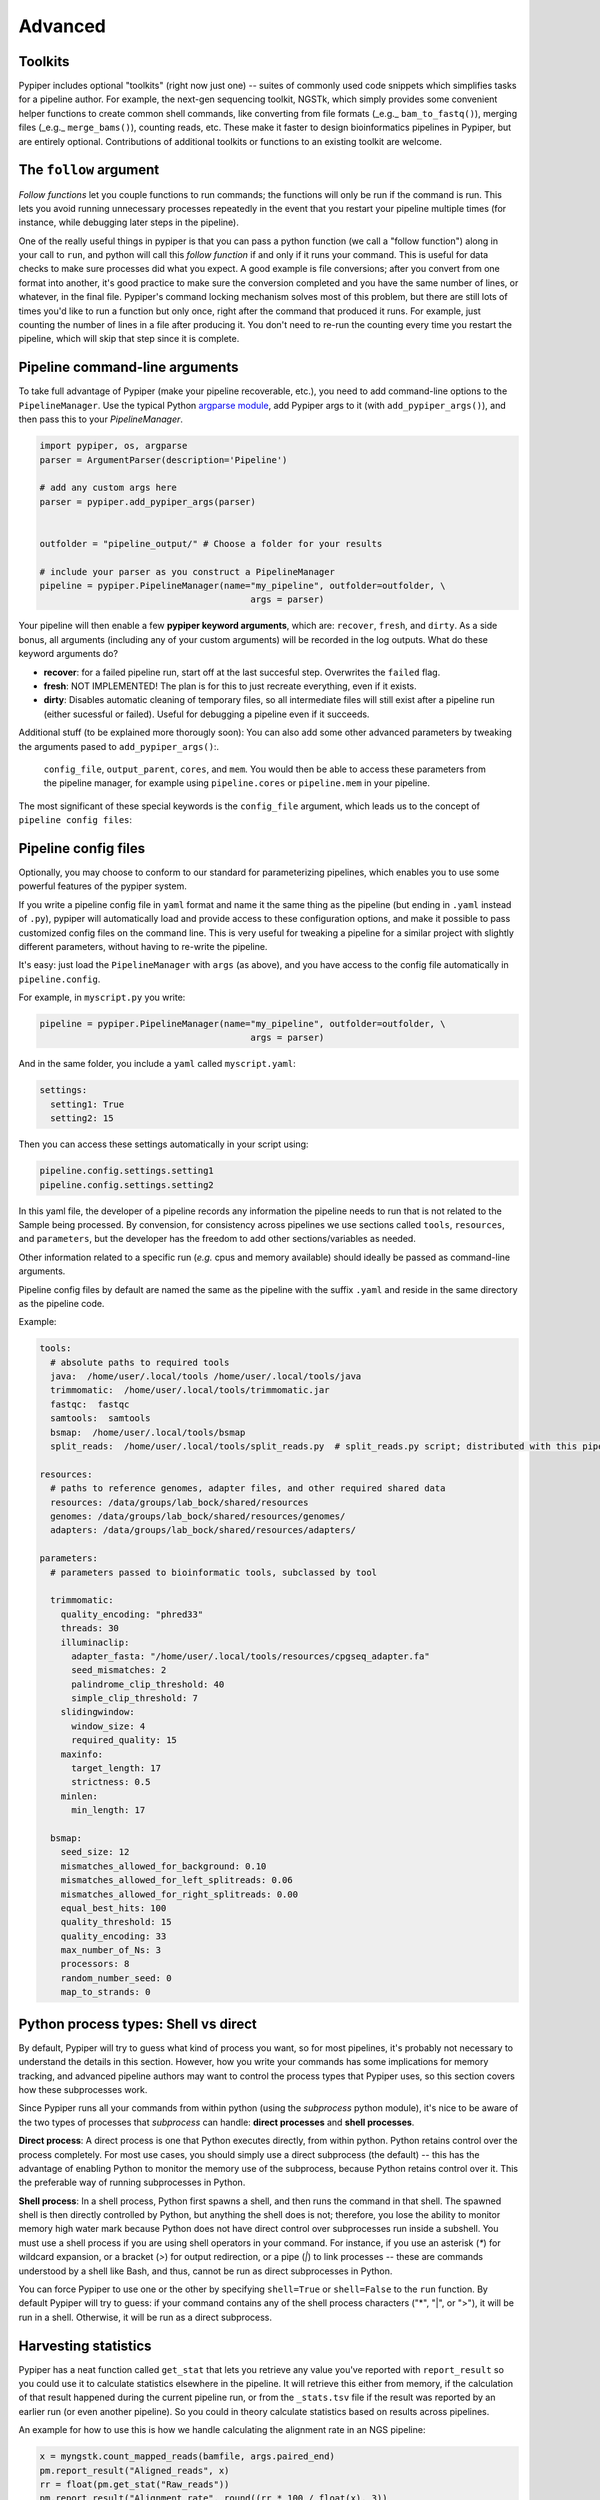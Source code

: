 Advanced
=========================


Toolkits
*************

Pypiper includes optional "toolkits" (right now just one) -- suites of commonly used code snippets which simplifies tasks for a pipeline author. For example, the next-gen sequencing toolkit, NGSTk, which simply provides some convenient helper functions to create common shell commands, like converting from file formats (_e.g._ ``bam_to_fastq()``), merging files (_e.g._ ``merge_bams()``), counting reads, etc. These make it faster to design bioinformatics pipelines in Pypiper, but are entirely optional. Contributions of additional toolkits or functions to an existing toolkit are welcome.


The ``follow`` argument
*************
*Follow functions* let you couple functions to run commands; the functions will only be run if the command is run. This lets you avoid running unnecessary processes repeatedly in the event that you restart your pipeline multiple times (for instance, while debugging later steps in the pipeline).

One of the really useful things in pypiper is that you can pass a python function (we call a "follow function") along in your call to ``run``, and python will call this *follow function* if and only if it runs your command. This is useful for data checks to make sure processes did what you expect. A good example is file conversions; after you convert from one format into another, it's good practice to make sure the conversion completed and you have the same number of lines, or whatever, in the final file. Pypiper's command locking mechanism solves most of this problem, but there are still lots of times you'd like to run a function but only once, right after the command that produced it runs. For example, just counting the number of lines in a file after producing it. You don't need to re-run the counting every time you restart the pipeline, which will skip that step since it is complete. 



Pipeline command-line arguments
*************
To take full advantage of Pypiper (make your pipeline recoverable, etc.), you need to add command-line options to the ``PipelineManager``. Use the typical Python `argparse module <https://docs.python.org/2/library/argparse.html>`_,  add Pypiper args to it (with ``add_pypiper_args()``), and then pass this to your `PipelineManager`.

.. code-block:: python

	import pypiper, os, argparse
	parser = ArgumentParser(description='Pipeline')

	# add any custom args here
	parser = pypiper.add_pypiper_args(parser)
	

	outfolder = "pipeline_output/" # Choose a folder for your results

	# include your parser as you construct a PipelineManager
	pipeline = pypiper.PipelineManager(name="my_pipeline", outfolder=outfolder, \
						args = parser)

Your pipeline will then enable a few **pypiper keyword arguments**, which are: ``recover``, ``fresh``, and ``dirty``. As a side bonus, all arguments (including any of your custom arguments) will be recorded in the log outputs. What do these keyword arguments do?

- **recover**: for a failed pipeline run, start off at the last succesful step. Overwrites the ``failed`` flag.
- **fresh**: NOT IMPLEMENTED! The plan is for this to just recreate everything, even if it exists.
- **dirty**: Disables automatic cleaning of temporary files, so all intermediate files will still exist after a pipeline run (either sucessful or failed). Useful for debugging a pipeline even if it succeeds.

Additional stuff (to be explained more thorougly soon): You can also add some other advanced parameters by tweaking the arguments pased to ``add_pypiper_args()``:.

 ``config_file``, ``output_parent``, ``cores``, and ``mem``. You would then be able to access these parameters from the pipeline manager, for example using ``pipeline.cores`` or ``pipeline.mem`` in your pipeline.

The most significant of these special keywords is the ``config_file`` argument, which leads us to the concept of ``pipeline config files``:

.. _pipeline_config_files:

Pipeline config files
*************
Optionally, you may choose to conform to our standard for parameterizing pipelines, which enables you to use some powerful features of the pypiper system.

If you write a pipeline config file in ``yaml`` format and name it the same thing as the pipeline (but ending in ``.yaml`` instead of ``.py``), pypiper will automatically load and provide access to these configuration options, and make it possible to pass customized config files on the command line. This is very useful for tweaking a pipeline for a similar project with slightly different parameters, without having to re-write the pipeline.

It's easy: just load the ``PipelineManager`` with ``args`` (as above), and you have access to the config file automatically in ``pipeline.config``.

For example, in ``myscript.py`` you write:

.. code-block:: python

	pipeline = pypiper.PipelineManager(name="my_pipeline", outfolder=outfolder, \
						args = parser)


And in the same folder, you include a ``yaml`` called ``myscript.yaml``:

.. code-block:: yaml

	settings:
	  setting1: True
	  setting2: 15

Then you can access these settings automatically in your script using:

.. code-block:: python

	pipeline.config.settings.setting1
	pipeline.config.settings.setting2


In this yaml file, the developer of a pipeline records any information the pipeline needs to run that is not related to the Sample being processed. By convension, for consistency across pipelines we use sections called ``tools``, ``resources``, and ``parameters``, but the developer has the freedom to add other sections/variables as needed.

Other information related to a specific run (*e.g.* cpus and memory available) should ideally be passed as command-line arguments.

Pipeline config files by default are named the same as the pipeline with the suffix ``.yaml`` and reside in the same directory as the pipeline code.


Example:

.. code-block:: yaml

	tools:
	  # absolute paths to required tools
	  java:  /home/user/.local/tools /home/user/.local/tools/java
	  trimmomatic:  /home/user/.local/tools/trimmomatic.jar
	  fastqc:  fastqc
	  samtools:  samtools
	  bsmap:  /home/user/.local/tools/bsmap
	  split_reads:  /home/user/.local/tools/split_reads.py  # split_reads.py script; distributed with this pipeline

	resources:
	  # paths to reference genomes, adapter files, and other required shared data
	  resources: /data/groups/lab_bock/shared/resources
	  genomes: /data/groups/lab_bock/shared/resources/genomes/
	  adapters: /data/groups/lab_bock/shared/resources/adapters/

	parameters:
	  # parameters passed to bioinformatic tools, subclassed by tool

	  trimmomatic:
	    quality_encoding: "phred33"
	    threads: 30
	    illuminaclip:
	      adapter_fasta: "/home/user/.local/tools/resources/cpgseq_adapter.fa"
	      seed_mismatches: 2
	      palindrome_clip_threshold: 40
	      simple_clip_threshold: 7
	    slidingwindow:
	      window_size: 4
	      required_quality: 15
	    maxinfo:
	      target_length: 17
	      strictness: 0.5
	    minlen:
	      min_length: 17

	  bsmap:
	    seed_size: 12
	    mismatches_allowed_for_background: 0.10
	    mismatches_allowed_for_left_splitreads: 0.06
	    mismatches_allowed_for_right_splitreads: 0.00
	    equal_best_hits: 100
	    quality_threshold: 15
	    quality_encoding: 33
	    max_number_of_Ns: 3
	    processors: 8
	    random_number_seed: 0
	    map_to_strands: 0






Python process types: Shell vs direct
*************
By default, Pypiper will try to guess what kind of process you want, so for most pipelines, it's probably not necessary to understand the details in this section. However, how you write your commands has some implications for memory tracking, and advanced pipeline authors may want to control the process types that Pypiper uses, so this section covers how these subprocesses work.

Since Pypiper runs all your commands from within python (using the `subprocess` python module), it's nice to be aware of the two types of processes that `subprocess` can handle: **direct processes** and **shell processes**.

**Direct process**: A direct process is one that Python executes directly, from within python. Python retains control over the process completely. For most use cases, you should simply use a direct subprocess (the default) -- this has the advantage of enabling Python to monitor the memory use of the subprocess, because Python retains control over it. This the preferable way of running subprocesses in Python.

**Shell process**: In a shell process, Python first spawns a shell, and then runs the command in that shell. The spawned shell is then directly controlled by Python, but anything the shell does is not; therefore, you lose the ability to monitor memory high water mark because Python does not have direct control over subprocesses run inside a subshell. You must use a shell process if you are using shell operators in your command. For instance, if you use an asterisk (`*`) for wildcard expansion, or a bracket (`>`) for output redirection, or a pipe (`|`) to link processes -- these are commands understood by a shell like Bash, and thus, cannot be run as direct subprocesses in Python.

You can force Pypiper to use one or the other by specifying ``shell=True`` or ``shell=False`` to the ``run`` function. By default Pypiper will try to guess: if your command contains any of the shell process characters ("*", "|", or ">"), it will be run in a shell. Otherwise, it will be run as a direct subprocess.

Harvesting statistics
*************

Pypiper has a neat function called ``get_stat`` that lets you retrieve any value you've reported with ``report_result`` so you could use it to calculate statistics elsewhere in the pipeline. It will retrieve this either from memory, if the calculation of that result happened during the current pipeline run, or from the ``_stats.tsv`` file if the result was reported by an earlier run (or even another pipeline). So you could in theory calculate statistics based on results across pipelines.

An example for how to use this is how we handle calculating the alignment rate in an NGS pipeline:

.. code-block:: python

	x = myngstk.count_mapped_reads(bamfile, args.paired_end)
	pm.report_result("Aligned_reads", x)
	rr = float(pm.get_stat("Raw_reads"))
	pm.report_result("Alignment_rate", round((rr * 100 / float(x), 3))

Here, we use ``get_stat`` to grab a result that we reported previously (with ``report_result``), when we counted the number of ``Raw_reads``. We need this after the alignment to calculate the alignment rate. Later, now that we've reported ``Alignment_rate``, you could harvest this stat again for use with ``pm.get_stat("Alignment_rate")``. This is useful because you could put this block of code in a ``follow`` statement so it may not be executed, but you can still grab a reported result like this even if the execution happened outside of the current pipeline run; you'd only have to do the calculation once.

Any statistics you report like this will be available in summaries made using built-in summary scripts.







